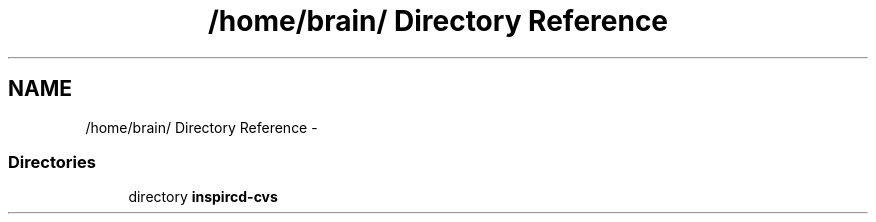 .TH "/home/brain/ Directory Reference" 3 "14 Dec 2005" "Version 1.0Betareleases" "InspIRCd" \" -*- nroff -*-
.ad l
.nh
.SH NAME
/home/brain/ Directory Reference \- 
.SS "Directories"

.in +1c
.ti -1c
.RI "directory \fBinspircd-cvs\fP"
.br
.in -1c
